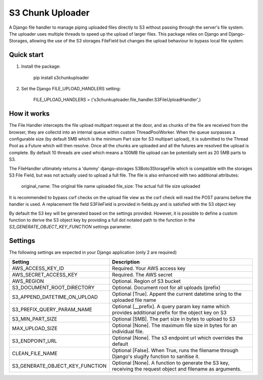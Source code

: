 =================
S3 Chunk Uploader
=================

A Django file handler to manage piping uploaded files directly to S3 without passing through the server's file system.
The uploader uses multiple threads to speed up the upload of larger files.
This package relies on Django and Django-Storages, allowing the use of the S3 storages FileField but changes the
upload behaviour to bypass local file system.


Quick start
-----------

#. Install the package:

    pip install s3chunkuploader


#. Set the Django FILE_UPLOAD_HANDLERS setting:

    FILE_UPLOAD_HANDLERS = ('s3chunkuploader.file_handler.S3FileUploadHandler',)


How it works
------------
The File Handler intercepts the file upload multipart request at the door, and as chunks of the file are received from the
browser, they are collectd into an internal queue within custom ThreadPoolWorker. When the queue surpasses a configurable
size (by default 5MB which is the minimum Part size for S3 multipart upload), it is submitted to the Thread Pool
as a Future which will then resolve. Once all the chunks are uploaded and all the futures are resolved the upload is complete.
By default 10 threads are used which means a 100MB file upload can be potentially sent as 20 5MB parts to S3.

The FileHandler ultimately returns a 'dummy' django-storages S3Boto3StorageFile which is compatible with the storages
S3 File Field, but was not actually used to upload a full file.  The file is also enhanced with two additional attributes:

    original_name: The original file name uploaded
    file_size: The actual full file size uploaded


It is recommended to bypass csrf checks on the upload file view as the csrf check will read the POST params before the
handler is used.
A replacement file field S3FileField is provided in fields.py and is satisfied with the S3 object key


By default the S3 key will be generated based on the settings provided. However, it is possible to define a custom function
to derive the S3 object key by providing a full dot notated path to the function in the `S3_GENERATE_OBJECT_KEY_FUNCTION`
settings parameter.


Settings
--------

The following settings are expected in your Django application (only 2 are required)

=============================== =====================================================================================================
Setting                         Description
=============================== =====================================================================================================
AWS_ACCESS_KEY_ID               Required. Your AWS access key
AWS_SECRET_ACCESS_KEY           Required. The AWS secret
AWS_REGION                      Optional. Region of S3 bucket
S3_DOCUMENT_ROOT_DIRECTORY      Optional. Document root for all uploads (prefix)
S3_APPEND_DATETIME_ON_UPLOAD    Optional [True]. Appent the current datetime sring to the uploaded file name
S3_PREFIX_QUERY_PARAM_NAME      Optional [__prefix]. A query param key name which provides additional prefix for the object key on S3
S3_MIN_PART_SIZE                Optional [5MB]. The part size in bytes to upload to S3
MAX_UPLOAD_SIZE                 Optional [None]. The maximum file size in bytes for an individual file.
S3_ENDPOINT_URL                 Optional [None]. The s3 endpoint url which overrides the default
CLEAN_FILE_NAME                 Optional [False]. When True, runs the filename through Django's slugify function to sanitise it.
S3_GENERATE_OBJECT_KEY_FUNCTION Optional [None]. A function to generate the S3 key, receiving the request object and filename as arguments.
=============================== =====================================================================================================
